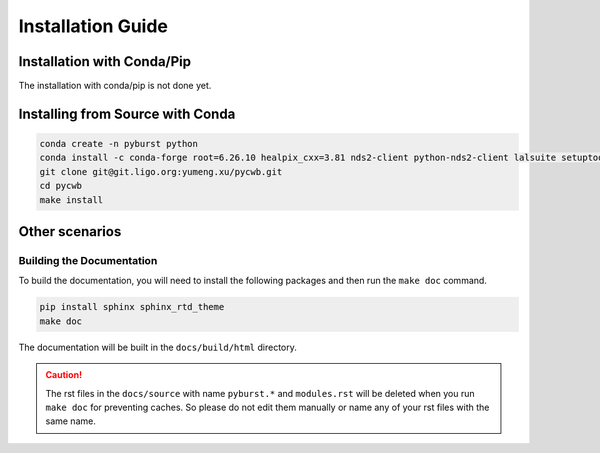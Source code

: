 .. _installing_pyburst:

####################
Installation Guide
####################


%%%%%%%%%%%%%%%%%%%%%%%%%%%%%%%%%
Installation with Conda/Pip
%%%%%%%%%%%%%%%%%%%%%%%%%%%%%%%%%

The installation with conda/pip is not done yet.

%%%%%%%%%%%%%%%%%%%%%%%%%%%%%%%%%%%
Installing from Source with Conda
%%%%%%%%%%%%%%%%%%%%%%%%%%%%%%%%%%%


.. code-block:: bash

    conda create -n pyburst python
    conda install -c conda-forge root=6.26.10 healpix_cxx=3.81 nds2-client python-nds2-client lalsuite setuptools_scm
    git clone git@git.ligo.org:yumeng.xu/pycwb.git
    cd pycwb
    make install


%%%%%%%%%%%%%%%%%%%%%%%%%%%%%%%%%%%%%%%%%%%%%%%%%
Other scenarios
%%%%%%%%%%%%%%%%%%%%%%%%%%%%%%%%%%%%%%%%%%%%%%%%%

=====================================
Building the Documentation
=====================================

To build the documentation, you will need to install the following packages and
then run the ``make doc`` command.

.. code-block:: bash

    pip install sphinx sphinx_rtd_theme
    make doc

The documentation will be built in the ``docs/build/html`` directory.


.. caution::

    The rst files in the ``docs/source`` with name ``pyburst.*`` and ``modules.rst`` will be deleted when you run
    ``make doc`` for preventing caches. So please do not edit them manually or name any of your rst files with the same name.
